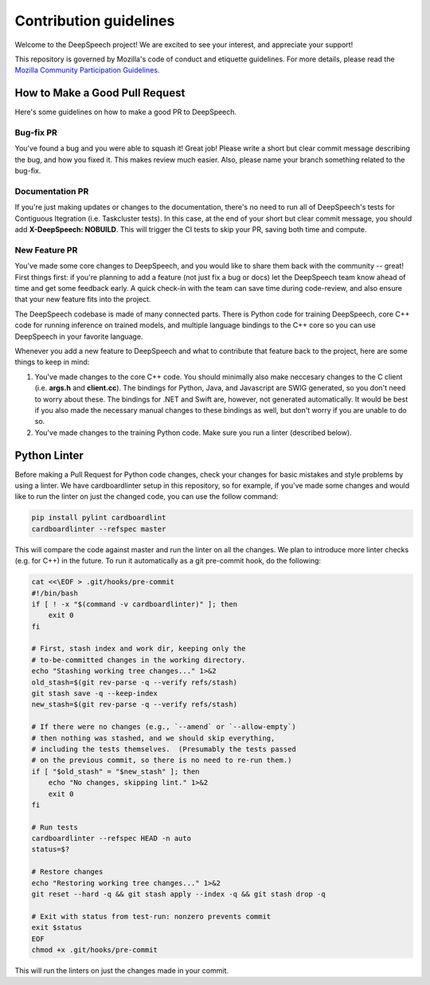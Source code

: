 Contribution guidelines
=======================

Welcome to the DeepSpeech project! We are excited to see your interest, and appreciate your support!

This repository is governed by Mozilla's code of conduct and etiquette guidelines. For more details, please read the `Mozilla Community Participation Guidelines <https://www.mozilla.org/about/governance/policies/participation/>`_.

How to Make a Good Pull Request
-------------------------------

Here's some guidelines on how to make a good PR to DeepSpeech.

Bug-fix PR
^^^^^^^^^^

You've found a bug and you were able to squash it! Great job! Please write a short but clear commit message describing the bug, and how you fixed it. This makes review much easier. Also, please name your branch something related to the bug-fix.

Documentation PR
^^^^^^^^^^^^^^^^

If you're just making updates or changes to the documentation, there's no need to run all of DeepSpeech's tests for Contiguous Itegration (i.e. Taskcluster tests). In this case, at the end of your short but clear commit message, you should add **X-DeepSpeech: NOBUILD**. This will trigger the CI tests to skip your PR, saving both time and compute.

New Feature PR
^^^^^^^^^^^^^^

You've made some core changes to DeepSpeech, and you would like to share them back with the community -- great! First things first: if you're planning to add a feature (not just fix a bug or docs) let the DeepSpeech team know ahead of time and get some feedback early. A quick check-in with the team can save time during code-review, and also ensure that your new feature fits into the project.

The DeepSpeech codebase is made of many connected parts. There is Python code for training DeepSpeech, core C++ code for running inference on trained models, and multiple language bindings to the C++ core so you can use DeepSpeech in your favorite language.

Whenever you add a new feature to DeepSpeech and what to contribute that feature back to the project, here are some things to keep in mind:

1. You've made changes to the core C++ code. You should minimally also make neccesary changes to the C client (i.e. **args.h** and **client.cc**). The bindings for Python, Java, and Javascript are SWIG generated, so you don't need to worry about these. The bindings for .NET and Swift are, however, not generated automatically. It would be best if you also made the necessary manual changes to these bindings as well, but don't worry if you are unable to do so.
2. You've made changes to the training Python code. Make sure you run a linter (described below).

Python Linter
-------------

Before making a Pull Request for Python code changes, check your changes for basic mistakes and style problems by using a linter. We have cardboardlinter setup in this repository, so for example, if you've made some changes and would like to run the linter on just the changed code, you can use the follow command:

.. code-block:: bash

   pip install pylint cardboardlint
   cardboardlinter --refspec master

This will compare the code against master and run the linter on all the changes. We plan to introduce more linter checks (e.g. for C++) in the future. To run it automatically as a git pre-commit hook, do the following:

.. code-block:: bash

   cat <<\EOF > .git/hooks/pre-commit
   #!/bin/bash
   if [ ! -x "$(command -v cardboardlinter)" ]; then
       exit 0
   fi

   # First, stash index and work dir, keeping only the
   # to-be-committed changes in the working directory.
   echo "Stashing working tree changes..." 1>&2
   old_stash=$(git rev-parse -q --verify refs/stash)
   git stash save -q --keep-index
   new_stash=$(git rev-parse -q --verify refs/stash)

   # If there were no changes (e.g., `--amend` or `--allow-empty`)
   # then nothing was stashed, and we should skip everything,
   # including the tests themselves.  (Presumably the tests passed
   # on the previous commit, so there is no need to re-run them.)
   if [ "$old_stash" = "$new_stash" ]; then
       echo "No changes, skipping lint." 1>&2
       exit 0
   fi

   # Run tests
   cardboardlinter --refspec HEAD -n auto
   status=$?

   # Restore changes
   echo "Restoring working tree changes..." 1>&2
   git reset --hard -q && git stash apply --index -q && git stash drop -q

   # Exit with status from test-run: nonzero prevents commit
   exit $status
   EOF
   chmod +x .git/hooks/pre-commit

This will run the linters on just the changes made in your commit.

